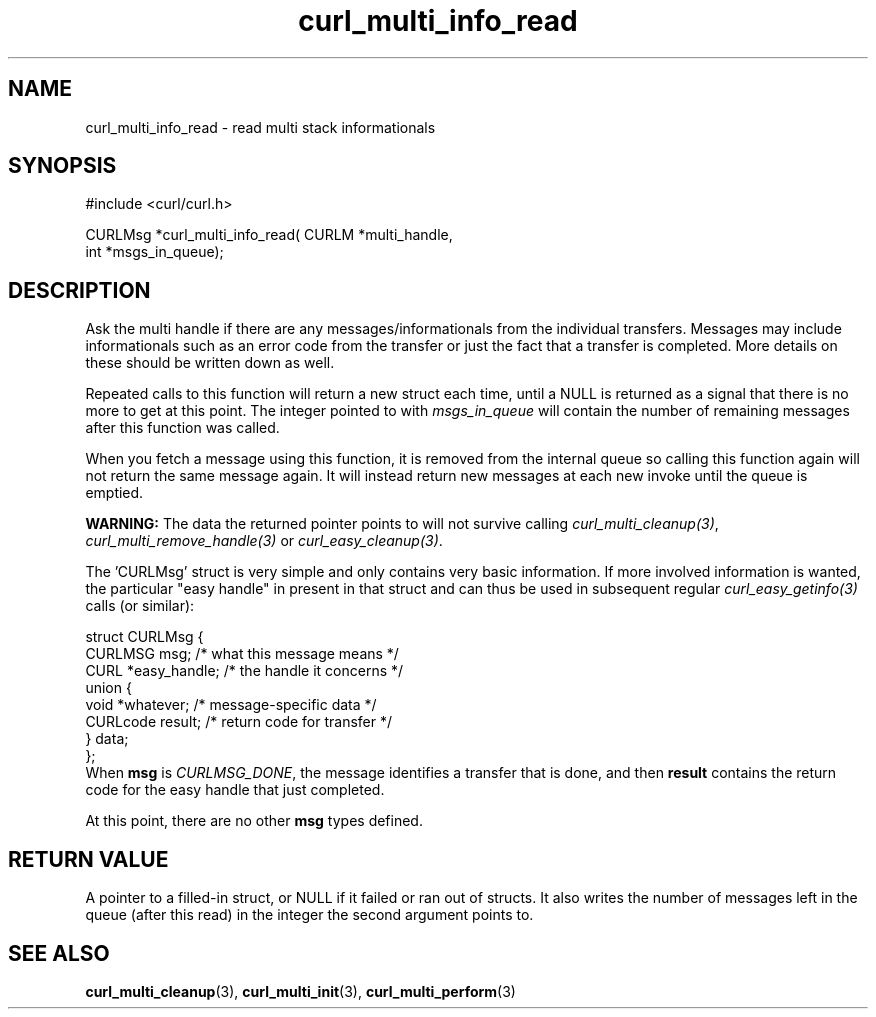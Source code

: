 .\" $Id: curl_multi_info_read.3,v 1.11 2009-05-07 09:31:24 bagder Exp $
.\"
.TH curl_multi_info_read 3 "18 Dec 2004" "libcurl 7.10.3" "libcurl Manual"
.SH NAME
curl_multi_info_read - read multi stack informationals
.SH SYNOPSIS
#include <curl/curl.h>

CURLMsg *curl_multi_info_read( CURLM *multi_handle,
                               int *msgs_in_queue);
.ad
.SH DESCRIPTION
Ask the multi handle if there are any messages/informationals from the
individual transfers. Messages may include informationals such as an error
code from the transfer or just the fact that a transfer is completed. More
details on these should be written down as well.

Repeated calls to this function will return a new struct each time, until a
NULL is returned as a signal that there is no more to get at this point. The
integer pointed to with \fImsgs_in_queue\fP will contain the number of
remaining messages after this function was called.

When you fetch a message using this function, it is removed from the internal
queue so calling this function again will not return the same message
again. It will instead return new messages at each new invoke until the queue
is emptied.

\fBWARNING:\fP The data the returned pointer points to will not survive
calling \fIcurl_multi_cleanup(3)\fP, \fIcurl_multi_remove_handle(3)\fP or
\fIcurl_easy_cleanup(3)\fP.

The 'CURLMsg' struct is very simple and only contains very basic information.
If more involved information is wanted, the particular "easy handle" in
present in that struct and can thus be used in subsequent regular
\fIcurl_easy_getinfo(3)\fP calls (or similar):

.nf
 struct CURLMsg {
   CURLMSG msg;       /* what this message means */
   CURL *easy_handle; /* the handle it concerns */
   union {
     void *whatever;    /* message-specific data */
     CURLcode result;   /* return code for transfer */
   } data;
 };
.fi
When \fBmsg\fP is \fICURLMSG_DONE\fP, the message identifies a transfer that
is done, and then \fBresult\fP contains the return code for the easy handle
that just completed.

At this point, there are no other \fBmsg\fP types defined.
.SH "RETURN VALUE"
A pointer to a filled-in struct, or NULL if it failed or ran out of
structs. It also writes the number of messages left in the queue (after this
read) in the integer the second argument points to.
.SH "SEE ALSO"
.BR curl_multi_cleanup "(3), " curl_multi_init "(3), " curl_multi_perform "(3)"
